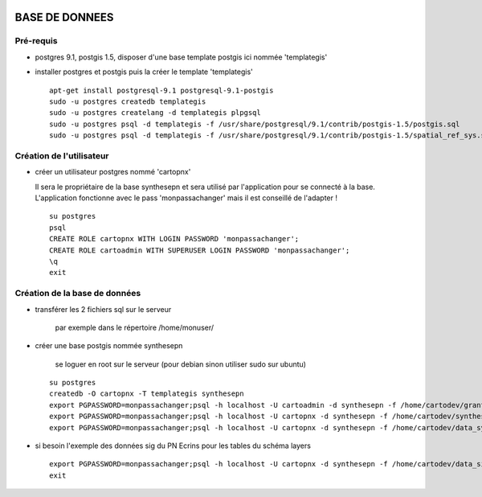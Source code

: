 .. image:: http://geotrek.fr/images/logo-pne.png
    :target: http://www.ecrins-parcnational.fr
    
===============
BASE DE DONNEES
===============

Pré-requis
----------

* postgres 9.1, postgis 1.5, disposer d'une base template postgis ici nommée 'templategis'
* installer postgres et postgis puis la créer le template 'templategis'

  ::

    apt-get install postgresql-9.1 postgresql-9.1-postgis 
    sudo -u postgres createdb templategis
    sudo -u postgres createlang -d templategis plpgsql
    sudo -u postgres psql -d templategis -f /usr/share/postgresql/9.1/contrib/postgis-1.5/postgis.sql
    sudo -u postgres psql -d templategis -f /usr/share/postgresql/9.1/contrib/postgis-1.5/spatial_ref_sys.sql

Création de l'utilisateur
-------------------------

* créer un utilisateur postgres nommé 'cartopnx'

  Il sera le propriétaire de la base synthesepn et sera utilisé par l'application pour se connecté à la base. L'application fonctionne avec le pass 'monpassachanger' mais il est conseillé de l'adapter !
    
  ::

    su postgres
    psql
    CREATE ROLE cartopnx WITH LOGIN PASSWORD 'monpassachanger';
    CREATE ROLE cartoadmin WITH SUPERUSER LOGIN PASSWORD 'monpassachanger';
    \q
    exit

Création de la base de données
------------------------------

* transférer les 2 fichiers sql sur le serveur

    par exemple dans le répertoire /home/monuser/

* créer une base postgis nommée synthesepn

    se loguer en root sur le serveur (pour debian sinon utiliser sudo sur ubuntu)

  ::

    su postgres
    createdb -O cartopnx -T templategis synthesepn
    export PGPASSWORD=monpassachanger;psql -h localhost -U cartoadmin -d synthesepn -f /home/cartodev/grant.sql
    export PGPASSWORD=monpassachanger;psql -h localhost -U cartopnx -d synthesepn -f /home/cartodev/synthese_2154.sql
    export PGPASSWORD=monpassachanger;psql -h localhost -U cartopnx -d synthesepn -f /home/cartodev/data_synthese_2154.sql

* si besoin l'exemple des données sig du PN Ecrins pour les tables du schéma layers
  
  ::

    export PGPASSWORD=monpassachanger;psql -h localhost -U cartopnx -d synthesepn -f /home/cartodev/data_sig_pne_2154.sql 
    exit

